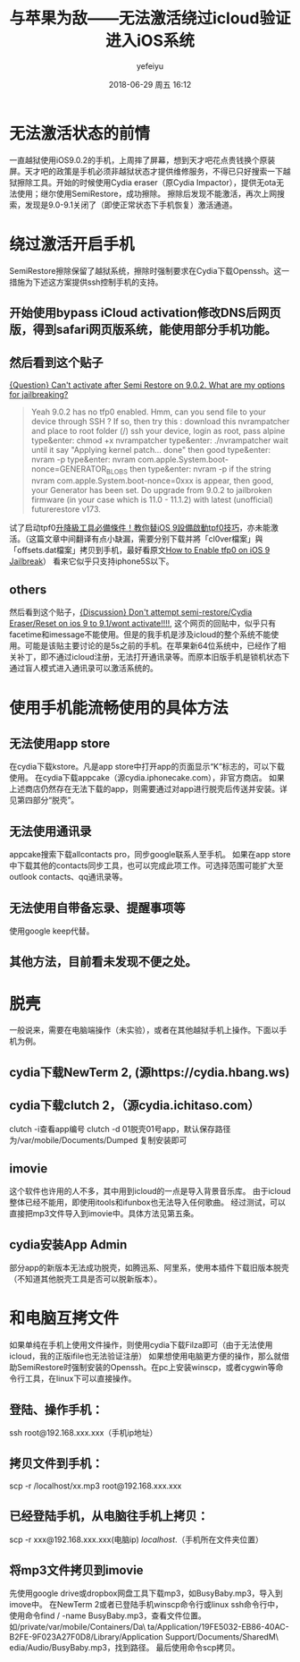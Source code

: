 #+STARTUP: showall
#+STARTUP: hidestars
#+OPTIONS: H:2 num:t tags:nil toc:nil timestamps:t
#+LAYOUT: post
#+AUTHOR: yefeiyu
#+DATE: 2018-06-29 周五 16:12
#+TITLE: 与苹果为敌——无法激活绕过icloud验证进入iOS系统
#+DESCRIPTION: jailbreak ios on an unactivated device.
#+TAGS: apple, iOS 9.0.2, icloud, SemiRestore, Cydia, openssh, clutch, jailbreak, 
#+CATEGORIES: mobile
#+EXTRA-YAML-HEADERS: theme: \nplugin: \nscheme-text: "#8b4513"\nscheme-link: "#d2691e"\nscheme-hover: "#"\nscheme-code: "#"\nscheme-bg: "#ffeebd"\nscheme-hero-text: "#ffdead"\nscheme-hero-link: "#f4a460"\nscheme-hero-bg: "#8b4513"\nscheme-bg-light: true\n

* 无法激活状态的前情
一直越狱使用iOS9.0.2的手机，上周摔了屏幕，想到天才吧花点贵钱换个原装屏。天才吧的政策是手机必须非越狱状态才提供维修服务，不得已只好搜索一下越狱擦除工具。开始的时候使用Cydia eraser（原Cydia Impactor），提供无ota无法使用；继尔使用SemiRestore，成功擦除。
擦除后发现不能激活，再次上网搜索，发现是9.0-9.1关闭了（即使正常状态下手机恢复）激活通道。
* 绕过激活开启手机
SemiRestore擦除保留了越狱系统，擦除时强制要求在Cydia下载Openssh。这一措施为下述这方案提供ssh控制手机的支持。
** 开始使用bypass iCloud activation修改DNS后网页版，得到safari网页版系统，能使用部分手机功能。
** 然后看到这个贴子
[[https://www.reddit.com/r/jailbreak/comments/82y50o/question_cant_activate_after_semi_restore_on_902/][{Question} Can't activate after Semi Restore on 9.0.2. What are my options for jailbreaking?]]

#+BEGIN_QUOTE
Yeah 9.0.2 has no tfp0 enabled. Hmm, can you send file to your device through SSH ? If so, then try this :
download this nvrampatcher and place to root folder (/)
ssh your device, login as root, pass alpine
type&enter: chmod +x nvrampatcher
type&enter: ./nvrampatcher
wait until it say "Applying kernel patch... done" then good
type&enter: nvram -p
type&enter: nvram com.apple.System.boot-nonce=GENERATOR_BLOBS
then type&enter: nvram -p
if the string nvram com.apple.System.boot-nonce=0xxx is appear, then good, your Generator has been set. Do upgrade from 9.0.2 to jailbroken firmware (in your case which is 11.0 - 11.1.2) with latest (unofficial) futurerestore v173.

#+END_QUOTE
试了启动tpf0[[https://mrmad.com.tw/cl0ver][升降級工具必備條件！教你替iOS 9設備啟動tpf0技巧]]，亦未能激活。（这篇文章中间翻译有点小缺漏，需要分别下载并將「cl0ver檔案」與「offsets.dat檔案」拷贝到手机，最好看原文[[https://yalujailbreak.net/enable-tpf0-ios-9-jailbreak/][How to Enable tfp0 on iOS 9 Jailbreak]]）
看来它似乎只支持iphone5S以下。
** others
然后看到这个贴子，[[https://www.reddit.com/r/jailbreak/comments/8bjs2k/discussion_dont_attempt_semirestorecydia/][{Discussion} Don't attempt semi-restore/Cydia Eraser/Reset on ios 9 to 9.1/wont activate!!!!]], 这个网页的回贴中，似乎只有facetime和imessage不能使用。但是的我手机是涉及icloud的整个系统不能使用。可能是该贴主要讨论的是5s之前的手机。在苹果新64位系统中，已经作了相关补丁，即不通过icloud注册，无法打开通讯录等。而原本旧版手机是锁机状态下通过盲人模式进入通讯录可以激活系统的。
* 使用手机能流畅使用的具体方法
** 无法使用app store
在cydia下载kstore。凡是app store中打开app的页面显示“K”标志的，可以下载使用。
在cydia下载appcake（源cydia.iphonecake.com），非官方商店。
如果上述商店仍然存在无法下载的app，则需要通过对app进行脱壳后传送并安装。详见第四部分“脱壳”。
** 无法使用通讯录
appcake搜索下载allcontacts pro，同步google联系人至手机。
如果在app store中下载其他的contacts同步工具，也可以完成此项工作。可选择范围可能扩大至outlook contacts、qq通讯录等。
** 无法使用自带备忘录、提醒事项等
使用google keep代替。
** 其他方法，目前看未发现不便之处。
* 脱壳
一般说来，需要在电脑端操作（未实验），或者在其他越狱手机上操作。下面以手机为例。
** cydia下载NewTerm 2, (源https://cydia.hbang.ws)
** cydia下载clutch 2，（源cydia.ichitaso.com）
clutch -i查看app编号
clutch -d 01脱壳01号app，默认保存路径为/var/mobile/Documents/Dumped
复制安装即可
** imovie
这个软件也许用的人不多，其中用到icloud的一点是导入背景音乐库。
由于icloud整体已经不能用，即使用itools和ifunbox也无法导入任何歌曲。
经过测试，可以直接把mp3文件导入到imovie中。具体方法见第五条。
** cydia安装App Admin
部分app的新版本无法成功脱壳，如腾迅系、阿里系，使用本插件下载旧版本脱壳（不知道其他脱壳工具是否可以脱新版本）。
* 和电脑互拷文件
如果单纯在手机上使用文件操作，则使用cydia下载Filza即可（由于无法使用icloud，我的正版ifile也无法验证注册）
如果想使用电脑更方便的操作，那么就借助SemiRestore时强制安装的Openssh。在pc上安装winscp，或者cygwin等命令行工具，在linux下可以直接操作。
** 登陆、操作手机：
ssh root@192.168.xxx.xxx（手机ip地址）
** 拷贝文件到手机：
scp -r /localhost/xx.mp3 root@192.168.xxx.xxx
** 已经登陆手机，从电脑往手机上拷贝：
scp -r xxx@192.168.xxx.xxx(电脑ip) /localhost/.（手机所在文件夹位置）
** 将mp3文件拷贝到imovie
先使用google drive或dropbox网盘工具下载mp3，如BusyBaby.mp3，导入到imove中。
在NewTerm 2或者已登陆手机winscp命令行或linux ssh命令行中，使用命令find / -name BusyBaby.mp3，查看文件位置。如/private/var/mobile/Containers/Da\
ta/Application/19FE5032-EB86-40AC-B2FE-9F023A27F0D8/Library/Application Support/Documents/SharedM\
edia/Audio/BusyBaby.mp3，找到路径。
最后使用命令scp拷贝。
